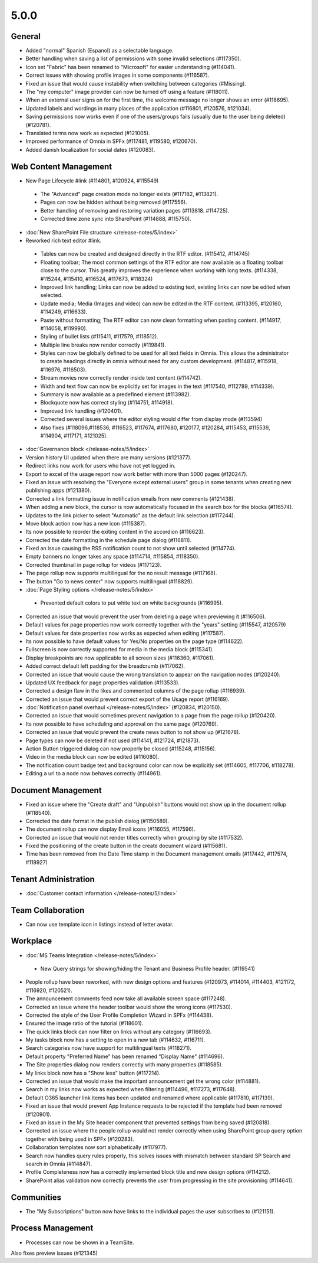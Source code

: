 5.0.0
========================================

General
***********************

- Added "normal" Spanish (Espanol) as a selectable language. 
- Better handling when saving a list of permissions with some invalid selections (#117350).
- Icon set "Fabric" has been renamed to "Microsoft" for easier understanding (#114041).
- Correct issues with showing profile images in some components (#116587).
- Fixed an issue that would cause instability when switching between categories (#Missing).
- The "my computer" image provider can now be turned off using a feature (#118011).
- When an external user signs on for the first time, the welcome message no longer shows an error (#118695).
- Updated labels and wordings in many places of the application (#116801, #120576, #121034).
- Saving permissions now works even if one of the users/groups fails (usually due to the user being deleted) (#120781).
- Translated terms now work as expected (#121005).
- Improved performance of Omnia in SPFx (#117481, #119580, #120670).
- Added danish localization for social dates (#120083).


Web Content Management
***********************

- New Page Lifecycle #link (#114801, #120924, #115549)
 - The "Advanced" page creation mode no longer exists (#117182, #113821). 
 - Pages can now be hidden without being removed (#117556).
 - Better handling of removing and restoring variation pages (#113818. #114725).
 - Corrected time zone sync into SharePoint (#114888, #115750).
- :doc:`New SharePoint File structure </release-notes/5/index>` 

- Reworked rich text editor #link.
 - Tables can now be created and designed directly in the RTF editor. (#115412, #114745)
 - Floating toolbar; The most common settings of the RTF editor are now available as a floating toolbar close to the cursor. This greatly improves the experience when working with long texts. (#114338, #115244, #115410, #116524, #117673, #118324)
 - Improved link handling; Links can now be added to existing text, existing links can now be edited when selected.
 - Update media; Media (Images and video) can now be edited in the RTF content. (#113395, #120160, #114249, #116633).
 - Paste without formatting; The RTF editor can now clean formatting when pasting content. (#114917, #114058, #119990).
 - Styling of bullet lists (#115411, #117579, #118512).
 - Multiple line breaks now render correctly (#119841).
 - Styles can now be globally defined to be used for all text fields in Omnia. This allows the administrator to create headings directly in omnia without need for any custom development. (#114817, #115918, #116976, #116503).
 - Stream movies now correctly render inside text content (#114742).
 - Width and text flow can now be explicitly set for images in the text (#117540, #112789, #114339).
 - Summary is now available as a predefined element (#113982).
 - Blockquote now has correct styling (#114751, #114918).
 - Improved link handling (#120401).
 - Corrected several issues where the editor styling would differ from display mode (#113594)
 - Also fixes (#118096,#118536, #116523, #117674, #117680, #120177, #120284, #115453, #115539, #114904, #117171, #121025).
- :doc:`Governance block </release-notes/5/index>` 

- Version history UI updated when there are many versions (#121377).
- Redirect links now work for users who have not yet logged in.
- Export to excel of the usage report now work better with more than 5000 pages (#120247).
- Fixed an issue with resolving the "Everyone except external users" group in some tenants when creating new publishing apps (#121380).
- Corrected a link formatting issue in notification emails from new comments (#121438).
- When adding a new block, the cursor is now automatically focused in the search box for the blocks (#116574).
- Updates to the link picker to select "Automatic" as the default link selection (#117244).
- Move block action now has a new icon (#115387).
- Its now possible to reorder the exiting content in the accordion (#116623).
- Corrected the date formatting in the schedule page dialog (#116811).
- Fixed an issue causing the RSS notification count to not show until selected (#114774).
- Empty banners no longer takes any space (#114714, #115854, #118350).
- Corrected thumbnail in page rollup for videos (#117123).
- The page rollup now supports multilingual for the no result message (#117168).
- The button "Go to news center" now supports multilingual (#118829).
 
- :doc:`Page Styling options </release-notes/5/index>` 
 - Prevented default colors to put white text on white backgrounds (#116995).

- Corrected an issue that would prevent the user from deleting a page when previewing it (#116506).
- Default values for page properties now work correctly together with the "years" setting (#115547, #120579)
- Default values for date properties now works as expected when editing (#117587).
- Its now possible to have default values for Yes/No properties on the page type (#114622).
- Fullscreen is now correctly supported for media in the media block (#115341).
- Display breakpoints are now applicable to all screen sizes (#116360, #117061).
- Added correct default left padding for the breadcrumb (#117062).
- Corrected an issue that would cause the wrong translation to appear on the navigation nodes (#120240).
- Updated UX feedback for page properties validation (#113533).
- Corrected a design flaw in the likes and commented columns of the page rollup (#116939).
- Corrected an issue that would prevent correct export of the Usage report (#116169).
- :doc:`Notification panel overhaul </release-notes/5/index>` (#120834, #120150).
- Corrected an issue that would sometimes prevent navigation to a page from the page rollup (#120420).
- Its now possible to have scheduling and approval on the same page (#120769).
- Corrected an issue that would prevent the create news button to not show up (#121678).
- Page types can now be deleted if not used (#114141, #121724, #121873).
- Action Button triggered dialog can now properly be closed (#115248, #115156).
- Video in the media block can now be edited (#116080).
- The notification count badge text and background color can now be explicitly set (#114605, #117706, #118278).
- Editing a url to a node now behaves correctly (#114961).



Document Management
***********************

- Fixed an issue where the "Create draft" and "Unpublish" buttons would not show up in the document rollup (#118540).
- Corrected the date format in the publish dialog (#1150589).
- The document rollup can now display Email icons (#116055, #117596).
- Corrected an issue that would not render titles correctly when grouping by site (#117532).
- Fixed the positioning of the create button in the create document wizard (#115681).
- Time has been removed from the Date Time stamp in the Document management emails (#117442, #117574, #119927)

Tenant Administration
***********************
- :doc:`Customer contact information </release-notes/5/index>` 

Team Collaboration
***********************
- Can now use template icon in listings instead of letter avatar.

Workplace
***********************

- :doc:`MS Teams Integration </release-notes/5/index>` 
 - New Query strings for showing/hiding the Tenant and Business Profile header. (#119541)
- People rollup have been reworked, with new design options and features (#120973, #114014, #114403, #121172, #116920, #120521).
- The announcement comments feed now take all available screen space (#117248).
- Corrected an issue where the header toolbar would show the wrong icons  (#117530).
- Corrected the style of the User Profile Completion Wizard in SPFx (#114438).
- Ensured the image ratio of the tutorial (#118601).
- The quick links block can now filter on links without any category (#116693).
- My tasks block now has a setting to open in a new tab (#114632, #116711).
- Search categories now have support for multilingual texts (#118271).
- Default property "Preferred Name" has been renamed "Display Name" (#114696).
- The Site properties dialog now renders correctly with many properties (#118585).
- My links block now has a "Show less" button (#117214).
- Corrected an issue that would make the important announcement get the wrong color (#114881).
- Search in my links now works as expected when filtering (#114496, #117273, #117648).
- Default O365 launcher link items has been updated and renamed where applicable (#117810, #117139).
- Fixed an issue that would prevent App Instance requests to be rejected if the template had been removed (#120901).
- Fixed an issue in the My Site header component that prevented settings from being saved (#120818).
- Corrected an issue where the people rollup would not render correctly when using SharePoint group query option together with being used in SPFx (#120283).
- Collaboration templates now sort alphabetically (#117977).
- Search now handles query rules properly, this solves issues with mismatch between standard SP Search and search in Omnia (#114847).
- Profile Completeness now has a correctly implemented block title and new design options (#114212).
- SharePoint alias validation now correctly prevents the user from progressing in the site provisioning (#114641).

Communities
***********************

- The "My Subscriptions" button now have links to the individual pages the user subscribes to (#121151).

Process Management
***********************
- Processes can now be shown in a TeamSite.


Also fixes preview issues (#121345)




